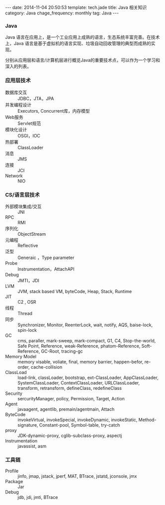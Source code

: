 #+BEGIN_HTML
---
date: 2014-11-04 20:50:53
template: tech.jade
title: Java 相关知识
category: Java
chage_frequency: monthly
tag: Java
---
#+END_HTML
#+OPTIONS: toc:nil
#+TOC: headlines 2
*** Java

Java 语言在应用上，是一个工业应用上成熟的语言，生态系统丰富完善。在技术上，Java 语言是基于虚拟机的语言实现、垃圾自动回收管理的典型而成熟的实现。

分别从应用层和语言/计算机层进行概览Java的重要技术点，可以作为一个学习和深入的列表。

*** 应用层技术
- 数据库交互 :: JDBC，JTA，JPA
- 并发编程设计 :: Executors, Concurrent库，内存模型
- Web服务 :: Servlet规范
- 模块化设计 :: OSGI，IOC
- 热部署 :: ClassLoader
- 消息 :: JMS
- 连接 :: JCI
- Network :: NIO

*** CS/语言层技术
- 外部模块集成/交互 :: JNI
- RPC :: RMI
- 序列化 :: ObjectStream
- 元编程 :: Reflective
- 泛型 :: Generaic ，Type parameter
- Probe :: Instrumentation，AttachAPI
- Debug :: JMTI，JDI
- LVM :: JVM, stack based VM, byteCode, Heap, Stack, Runtime
- JIT :: C2 , OSR
- 线程 :: Thread
- 同步 :: Synchronizer, Monitor, ReenterLock, wait, notify, AQS, baise-lock, spin-lock
- GC :: cms, paraller, mark-sweep, mark-compact, G1, C4, Stop-the-world, Safe Point, Reference, weak-Reference, phatom-Reference, Soft-Reference, GC-Root, tracing-gc
- Memory Model :: memory visable, voliate, final, memory barrier, happen-befor, re-order, cache-collision
- ClassLoad :: load-link, classLoader, bootstrap, ext-ClassLoader, AppClassLoader, SystemClassLoader, ContextClassLoader, URLClassLoader, transform, retransform, defineClass, redefineClass
- Security :: sercurityManager, policy, Permission, Target, Action
- Agent :: javaagent, agentlib, premain/agentmain, Attach
- ByteCode :: invokeVirtual, invokeSpecial, invokeDynamic, invokeStatic, Method-signature, Constant-pool, Symbol-table, try-catch
- proxy :: JDK-dynamic-proxy, cglib-subclass-proxy, aspectj
- Instrumentation :: javassist, asm

*** 工具链
- Profile :: jinfo, jmap, jstack, jperf, MAT, BTrace, jstatd, jconsole, jmx
- Package :: Jar
- Debug :: jdb, jdi, jmti, BTrace



